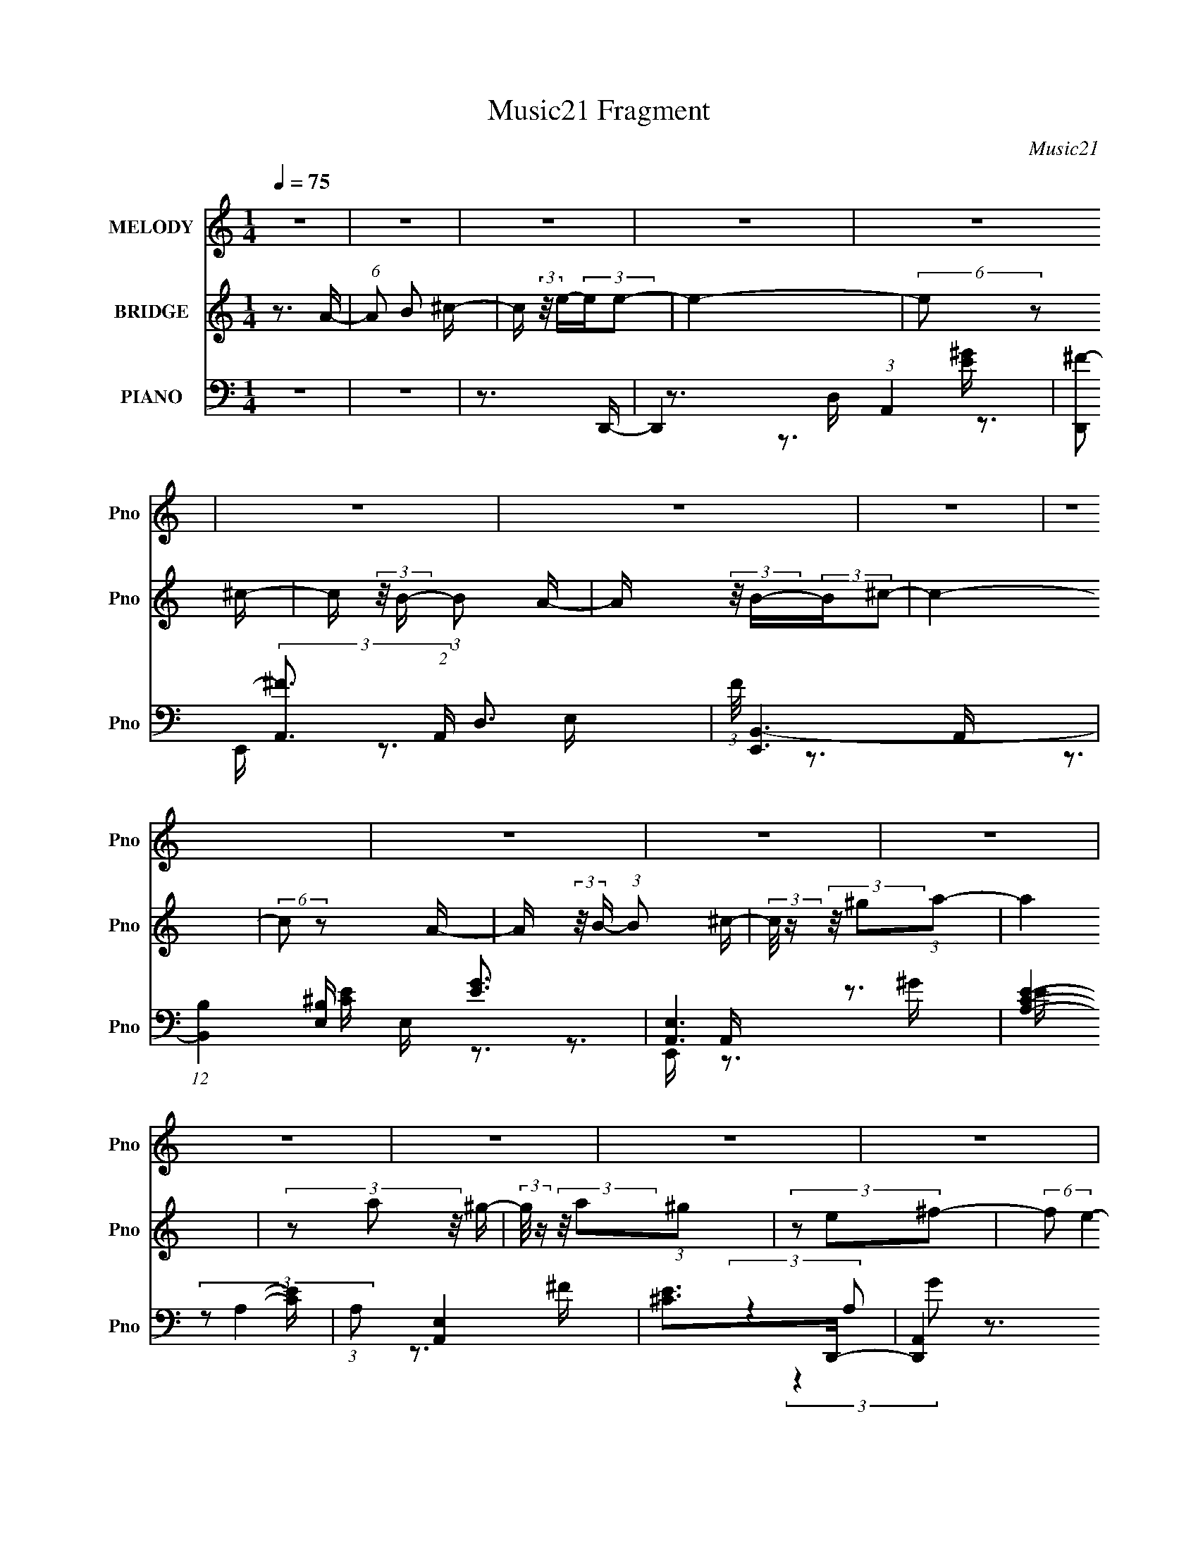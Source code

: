 X:1
T:Music21 Fragment
C:Music21
%%score 1 2 ( 3 4 5 6 )
L:1/16
Q:1/4=75
M:1/4
I:linebreak $
K:none
V:1 treble nm="MELODY" snm="Pno"
V:2 treble nm="BRIDGE" snm="Pno"
V:3 bass nm="PIANO" snm="Pno"
V:4 bass 
V:5 bass 
V:6 bass 
V:1
 z4 | z4 | z4 | z4 | z4 | z4 | z4 | z4 | z4 | z4 | z4 | z4 | z4 | z4 | z4 | z4 | z4 | z4 | z4 | %19
 z4 | z4 | z4 | z4 | z4 | z4 | z4 | z4 | z4 | z4 | z4 | z4 | z4 | z4 | z3 A- | (6:5:1A2 ^c2 c- | %35
 c4 | z3 ^c- | c (3:2:2z/ B- (3:2:1B2 A- | A (3:2:2z/ B-B2- | (3:2:2B/ z (3:2:2z/ ^c4- | %40
 (3:2:2c4 z2 | z3 A- | (6:5:1A2 ^c2 c- | c4 | z3 d- | d (3:2:2z/ ^c-(3:2:4c z/ e-e/- | %46
 (6:5:1e2 z (3:2:1A2- | A4- | (12:11:2A4 z/ | z3 A- | (6:5:2A2 d2 (3:2:2z/ d- (3:2:1d/- | d4- | %52
 d z2 d- | d (3:2:2z/ ^c- (3:2:1c2 A- | (6:5:2A2 E4- | (3:2:2E2 ^c4- | c4- | (3:2:2c2 z2 A- | %58
 (3:2:4^c2 A/ z2 B2- | (3:2:2B4 z/ A | (3^c2 z2 B2- | (6:5:2B2 z2 A | (3^c2 z2 B2- | B4- | %64
 (3:2:2B4 z2 | z3 A- | (6:5:1A2 ^c2 c- | c4 | z3 ^c- | c (3:2:2z/ B- (3:2:1B2 A- | %70
 A (3:2:2z/ B-B2- | (3:2:2B/ z (3:2:2z/ e4- | (3:2:2e4 z2 | z3 A- | (6:5:1A2 ^c2 c- | c4 | z3 d- | %77
 d (3:2:2z/ ^c-(3:2:4c z/ e-e/- | (6:5:1e2 z (3:2:1A2- | A4- | (12:11:2A4 z/ | z3 A- | %82
 (6:5:2A2 d2 (3:2:2z/ d- (3:2:1d/- | d4- | d z2 d- | d (3:2:2z/ ^c- (3:2:1c2 A- | %86
 (6:5:1A2 e2 (3:2:1z | (3:2:1z2 ^c2 c- | (3:2:2c/ z (3:2:2z/ a4- | (3:2:2a2 z4 | z3 e- | %91
 e (3:2:2z/ d- (3:2:1d2 d- | (3:2:2d/ z (3:2:2z/ A2 (3:2:1z/ A- | A z2 ^G- | %94
 (3:2:2G/ z (3:2:2z/ A4- | A4- | (3:2:2A2 z2 A- | A (3:2:2z/ B-(3:2:4B z/ ^c-c/- | %98
 (3:2:2c/ z (3:2:2z/ e2(3:2:1e2- | (3:2:2e4 z2 | z3 ^c- | (3:2:2c/ z (3:2:2z/ B2 (3:2:1z/ A- | %102
 (3:2:2A/ z (3:2:2z/ B2(3:2:1^c2- | c4- | (3:2:2c z2 z A- | (3:2:2A/ z (3:2:2z/ B2 (3:2:1z/ ^c- | %106
 (3:2:2c/ z (3:2:2z/ a2(3:2:1a2- | (3b2 a a4- | (3:2:2a/ z (3:2:2z/ a2 (3:2:1z/ ^g- | %109
 (3:2:2g/ z (3:2:2z/ ^f2 (3:2:1z/ e- | (3:2:2e/ z (3:2:2z/ ^f2(3:2:1f2- | e4 (3:2:1f | z3 A- | %113
 (3:2:2A/ z (3:2:2z/ B2 (3:2:1z/ ^c- | (3:2:2c/ z (3:2:2z/ e2(3:2:1e2- | (3:2:2e4 z2 | z3 ^c- | %117
 (3:2:2c/ z (3:2:2z/ B2 (3:2:1z/ A- | (3:2:2A/ z (3:2:2z/ B2(3:2:1A2- | A4 | z3 A- | %121
 (3:2:2A/ z (3:2:2z/ B2 (3:2:1z/ ^c- | (3:2:2c/ z (3:2:2z/ e2 (3:2:1z/ e- | %123
 e (3:2:2z/ d-(3:2:4d z/ d-d/- | (3:2:2d/ z (3:2:2z/ ^c2 (3:2:1z/ a- | a2 z ^c- | %126
 (3:2:2c/ z (3:2:1z/ ^c2 B- | B4 | z3 A- | (3:2:2A/ z (3:2:2z/ B2 (3:2:1z/ ^c- | %130
 (3:2:2c/ z (3:2:2z/ e2(3:2:1e2- | (3:2:2e4 z2 | z3 ^c- | (3:2:2c/ z (3:2:2z/ B2 (3:2:1z/ A- | %134
 (3:2:2A/ z (3:2:2z/ B2(3:2:1^c2- | c4 | z3 A- | (3:2:2A/ z (3:2:2z/ B2 (3:2:1z/ ^c- | %138
 (3:2:2c/ z (3:2:2z/ a2(3:2:1a2- | (3b2 a a4- | (3:2:2a/ z (3:2:2z/ a2 (3:2:1z/ ^g- | %141
 (3:2:2g/ z (3:2:2z/ ^f2 (3:2:1z/ e- | (3:2:2e/ z (3:2:2z/ ^f2(3:2:1f2- | e4 (3:2:1f | z3 A- | %145
 (3:2:2A/ z (3:2:2z/ B2 (3:2:1z/ ^c- | (3:2:2c/ z (3:2:2z/ e2(3:2:1e2- | (3:2:2e4 z2 | z3 ^c- | %149
 (3:2:2c/ z (3:2:2z/ B2 (3:2:1z/ A- | (3:2:2A/ z (3:2:2z/ B2(3:2:1A2- | A4 | z3 A- | %153
 (3:2:2A/ z (3:2:2z/ B2 (3:2:1z/ ^c- | (3:2:2c/ z (3:2:2z/ e2(3:2:1A2- | A4- | (3:2:2A2 z2 A- | %157
 (3:2:2A/ z (3:2:2z/ ^G2 (3:2:1z/ ^F- | (3:2:2F/ z (3:2:2z/ ^G2(3:2:1A2- | A4- | A4- | %161
 (3:2:2A4 z2 | z4 | z4 | z4 | z4 | z4 | z4 | z4 | z4 | z4 | z4 | z4 | z4 | z4 | z4 | z4 | z4 | z4 | %179
 z4 | z4 | z4 | z4 | z4 | z4 | z4 | z4 | z4 | z4 | z4 | z4 | z4 | z4 | z3 A- | (6:5:1A2 ^c2 c- | %195
 c4 | z3 ^c- | c (3:2:2z/ B- (3:2:1B2 A- | A (3:2:2z/ B-B2- | (3:2:2B/ z (3:2:2z/ e4- | %200
 (3:2:2e4 z2 | z3 A- | (6:5:1A2 ^c2 c- | c4 | z3 d- | d (3:2:2z/ ^c-(3:2:4c z/ e-e/- | %206
 (6:5:1e2 z (3:2:1A2- | A4- | (12:11:2A4 z/ | z3 A- | (6:5:2A2 d2 (3:2:2z/ d- (3:2:1d/- | d4- | %212
 d z2 d- | d (3:2:2z/ ^c- (3:2:1c2 A- | (6:5:1A2 e2 (3:2:1z | (3:2:1z2 ^c2 c- | %216
 (3:2:2c/ z (3:2:2z/ a4- | (3:2:2a2 z4 | z3 e- | e (3:2:2z/ d- (3:2:1d2 d- | %220
 (3:2:2d/ z (3:2:2z/ A2 (3:2:1z/ A- | A z2 ^G- | (3:2:2G/ z (3:2:2z/ A4- | A4- | (3:2:2A2 z2 A- | %225
 A (3:2:2z/ B-(3:2:4B z/ ^c-c/- | (3:2:2c/ z (3:2:2z/ e2(3:2:1e2- | (3:2:2e4 z2 | z3 ^c- | %229
 (3:2:2c/ z (3:2:2z/ B2 (3:2:1z/ A- | (3:2:2A/ z (3:2:2z/ B2(3:2:1^c2- | c4- | (3:2:2c z2 z A- | %233
 (3:2:2A/ z (3:2:2z/ B2 (3:2:1z/ ^c- | (3:2:2c/ z (3:2:2z/ a2(3:2:1a2- | (3b2 a a4- | %236
 (3:2:2a/ z (3:2:2z/ a2 (3:2:1z/ ^g- | (3:2:2g/ z (3:2:2z/ ^f2 (3:2:1z/ e- | %238
 (3:2:2e/ z (3:2:2z/ ^f2(3:2:1f2- | e4 (3:2:1f | z3 A- | (3:2:2A/ z (3:2:2z/ B2 (3:2:1z/ ^c- | %242
 (3:2:2c/ z (3:2:2z/ e2(3:2:1e2- | (3:2:2e4 z2 | z3 ^c- | (3:2:2c/ z (3:2:2z/ B2 (3:2:1z/ A- | %246
 (3:2:2A/ z (3:2:2z/ B2(3:2:1A2- | A4 | z3 A- | (3:2:2A/ z (3:2:2z/ B2 (3:2:1z/ ^c- | %250
 (3:2:2c/ z (3:2:2z/ e2 (3:2:1z/ e- | e (3:2:2z/ d-(3:2:4d z/ d-d/- | %252
 (3:2:2d/ z (3:2:2z/ ^c2 (3:2:1z/ a- | a2 z ^c- | (3:2:2c/ z (3:2:1z/ ^c2 B- | B4 | z3 A- | %257
 (3:2:2A/ z (3:2:2z/ B2 (3:2:1z/ ^c- | (3:2:2c/ z (3:2:2z/ e2(3:2:1e2- | (3:2:2e4 z2 | z3 ^c- | %261
 (3:2:2c/ z (3:2:2z/ B2 (3:2:1z/ A- | (3:2:2A/ z (3:2:2z/ B2(3:2:1^c2- | c4 | z3 A- | %265
 (3:2:2A/ z (3:2:2z/ B2 (3:2:1z/ ^c- | (3:2:2c/ z (3:2:2z/ a2(3:2:1a2- | (3b2 a a4- | %268
 (3:2:2a/ z (3:2:2z/ a2 (3:2:1z/ ^g- | (3:2:2g/ z (3:2:2z/ ^f2 (3:2:1z/ e- | %270
 (3:2:2e/ z (3:2:2z/ ^f2(3:2:1f2- | e4 (3:2:1f | z3 A- | (3:2:2A/ z (3:2:2z/ B2 (3:2:1z/ ^c- | %274
 (3:2:2c/ z (3:2:2z/ e2(3:2:1e2- | (3:2:2e4 z2 | z3 ^c- | (3:2:2c/ z (3:2:2z/ B2 (3:2:1z/ A- | %278
 (3:2:2A/ z (3:2:2z/ B2(3:2:1A2- | A4 | z3 A- | (3:2:2A/ z (3:2:2z/ B2 (3:2:1z/ ^c- | %282
 (3:2:2c/ z (3:2:2z/ e2(3:2:1A2- | A4- | (3:2:2A2 z2 A- | (3:2:2A/ z (3:2:2z/ ^G2 (3:2:1z/ ^F | %286
 z4 | z3 ^G- | G2 z A | (3:2:2^G2 A4- | A4- | A4- | (6:5:2A4 z | (3:2:2z2 a4- | a4- | a4- | a4- | %297
 (3:2:2a/ z (3:2:2z/ ^c'4- | (3:2:2c'/ z (3:2:2z/ b4- | (3:2:2b/ z (3:2:2z/ a2 b ^f- | %300
 (6:5:1f2 e2 ^f- | f2 z2 |] %302
V:2
 z3 A- | (6:5:1A2 B2 ^c- | c (3:2:2z/ e-(3:2:2ee2- | e4- | (6:5:2e2 z2 ^c- | %5
 c (3:2:2z/ B- (3:2:1B2 A- | A (3:2:2z/ B-(3:2:2B^c2- | c4- | (6:5:2c2 z2 A- | %9
 A (3:2:2z/ B- (3:2:1B2 ^c- | (3:2:2c/ z (3:2:2z/ ^g2(3:2:1a2- | a4 | (3z2 a2 z/ ^g- | %13
 (3:2:2g/ z (3:2:2z/ a2(3:2:1^g2 | (3z2 e2^f2- | (6:5:2f2 e4- | (3:2:2e4 z/ A- | %17
 A (3:2:2z/ B- (3:2:1B2 ^c- | c (3:2:2z/ e-(3:2:2ee2- | e4 | z3 ^c- | c (3:2:2z/ B- (3:2:1B2 A- | %22
 (6:5:2A2 B2 (3:2:1A2- | A4- | (3:2:2A2 z2 A- | (6:5:2A2 B2 (3:2:2z/ ^c- (3:2:1c/- | %26
 (3:2:2c/ z (3:2:2z/ e2(3:2:1A2- | A4 | (3z2 A2 z/ A- | A (3:2:2z/ ^G-(3:2:4G z/ ^F-F/- | %30
 (3:2:2F/ z (3:2:2z/ ^G2(3:2:1A2- | A4- | A4- | (3:2:2A2 z4 | z4 | z4 | z4 | z4 | z4 | z4 | z4 | %41
 z4 | z4 | z4 | z4 | z4 | z4 | z4 | z4 | z4 | z4 | z4 | z4 | z4 | z4 | z4 | z4 | z4 | z4 | z4 | %60
 z4 | z4 | z4 | z4 | z4 | z4 | z4 | z4 | z4 | z4 | z4 | z4 | z4 | z4 | z4 | z4 | z4 | z4 | z4 | %79
 z4 | z4 | z4 | z4 | z4 | z4 | z4 | z4 | z4 | z4 | z4 | z4 | z4 | z4 | z4 | z4 | z4 | z4 | z4 | %98
 z3 e- | (6:5:2e2 A4 e- | (6:5:1e2 A2 e- | (6:5:1e2 A2 e- | (6:5:1e2 A2 e- | (6:5:1e2 A2 e- | %104
 (6:5:1e2 A2 e- | e (3:2:2z/ A- (3:2:1A2 e- | (6:5:2e2 A2 (3:2:2z/ e- (3:2:1e/- | %107
 e (3:2:2z/ A- (3:2:1A2 e- | (6:5:1e2 A2 e- | e (3:2:2z/ A- (3:2:1A2 e- | (6:5:1e2 A2 e- | %111
 (6:5:1e2 A2 d- | d (3:2:2z/ A- (3:2:1A2 ^c- | (6:5:1c2 A2 ^c- | c (3:2:2z/ A- (3:2:1A2 e- | %115
 e (3:2:2z/ A- (3:2:1A2 e- | (6:5:1e2 A2 ^F- | (6:5:1F2 A2 ^c- | c z2 ^F- | (6:5:1F2 A2 ^c- | %120
 c2 A2 ^F- | F (3:2:2z/ A- (3:2:1A2 ^c- | (6:5:1c2 A2 ^F- | (6:5:1F2 A2 d- | (6:5:1d2 A2 ^F- | %125
 F (3:2:2z/ A- A2 d- | d (3:2:2z/ A- (3:2:1A2 ^G- | G (3:2:2z/ E- (3:2:1E2 A- | (6:5:1A2 E2 ^G- | %129
 (6:5:2G2 E2 (3:2:2z/ A- (3:2:1A/- | (6:5:2A2 ^G2 (3:2:2z/ e- (3:2:1e/- | (6:5:1e2 A2 e- | %132
 (6:5:1e2 A2 e- | (6:5:1e2 A2 e- | (6:5:1e2 A2 e- | e (3:2:2z/ A- (3:2:1A2 e- | %136
 e (3:2:2z/ A-(3:2:4A z/ e-e/- | e (3:2:2z/ A- (3:2:1A2 d- | d (3:2:2z/ ^c- (3:2:1c2 ^F- | %139
 F (3:2:2z/ A- (3:2:1A2 e- | (6:5:1e2 A2 e- | e (3:2:2z/ A- (3:2:1A2 ^c- | %142
 c (3:2:2z/ A- (3:2:1A2 ^c- | c (3:2:2z/ A- (3:2:1A2 e- | (6:5:1e2 A2 d- | %145
 d (3:2:2z/ A- (3:2:1A2 ^c- | (6:5:1c2 A2 ^F- | (6:5:1F2 A2 e- | e (3:2:2z/ A- (3:2:1A2 e- | %149
 e (3:2:2z/ A- A2 ^c- | c (3:2:2z/ A-(3:2:4A z/ ^F-F/- | F (3:2:2z/ A- A2 ^c- | (6:5:1c2 A2 ^F- | %153
 F4 | z3 E- | (6:5:1E2 A2 B- | (6:5:1B2 A2 E- | E z3 | (3:2:1z2 E2 A- | (6:5:1A2 E2 d- | %160
 (6:5:1d2 E2 [^cc]- | [cc] (3:2:2z/ B- (3:2:1B2 ^c- | c (3:2:2z/ e-(3:2:2ee2- | e4- | %164
 (6:5:1e2 ^c2 B- | B3 z | (3z2 d2 z/ d- | d2>^c2- | c4- A- | (3:2:2c/ A2 B2 ^c- | %170
 (6:5:2c2 e2 (3:2:1e2- | e4 | (3:2:1z2 ^c2 B- | B4- | (3:2:2B/ z (3:2:1z/ A2 ^c- | c4- | %176
 c2>[Aa]2- | (6:5:1[Aa]2 [Bb]2 [^c^c']- | [cc'] (3:2:2z/ [^f^f']-(3:2:2[ff'][ff']2- | [ff']4- | %180
 (6:5:1[ff']2 [Aa]2 [Bb]- | [Bb] (3:2:2z/ [^c^c']-(3:2:4[cc'] z/ [dd']-[dd']/- | %182
 [dd'] (3:2:2z/ [ee']-(3:2:2[ee'][ee']2- | [ee']4- | (3[ee'] z [aa']- (3:2:1[aa']2 [^g^g']- | %185
 (3:2:2[gg']/ z (3:2:2z/ [aa']2(3:2:1[^g^g']2- | (3:2:1[gg']2 [ee']2 [ee']- | [ee']3 z | %188
 (3:2:2z2 [dd']2 [^c^c'] [Bb]- | [Bb]3 z | (3z2 [Aa]2 z/ [Aa]- | [Aa]4- | [Aa]3 z | z4 | z4 | z4 | %196
 z4 | z4 | z4 | z4 | z4 | z4 | z4 | z4 | z4 | z4 | z4 | z4 | z4 | z4 | z4 | z4 | z4 | z4 | z4 | %215
 z4 | z4 | z4 | z4 | z4 | z4 | z4 | z4 | z4 | z4 | z4 | z3 e- | (6:5:2e2 A4 e- | (6:5:1e2 A2 e- | %229
 (6:5:1e2 A2 e- | (6:5:1e2 A2 e- | (6:5:1e2 A2 e- | (6:5:1e2 A2 e- | e (3:2:2z/ A- (3:2:1A2 e- | %234
 (6:5:2e2 A2 (3:2:2z/ e- (3:2:1e/- | e (3:2:2z/ A- (3:2:1A2 e- | (6:5:1e2 A2 e- | %237
 e (3:2:2z/ A- (3:2:1A2 e- | (6:5:1e2 A2 e- | (6:5:1e2 A2 d- | d (3:2:2z/ A- (3:2:1A2 ^c- | %241
 (6:5:1c2 A2 ^c- | c (3:2:2z/ A- (3:2:1A2 e- | e (3:2:2z/ A- (3:2:1A2 e- | (6:5:1e2 A2 ^F- | %245
 (6:5:1F2 A2 ^c- | c z2 ^F- | (6:5:1F2 A2 ^c- | c2 A2 ^F- | F (3:2:2z/ A- (3:2:1A2 ^c- | %250
 (6:5:1c2 A2 ^F- | (6:5:1F2 A2 d- | (6:5:1d2 A2 ^F- | F (3:2:2z/ A- A2 d- | %254
 d (3:2:2z/ A- (3:2:1A2 ^G- | G (3:2:2z/ E- (3:2:1E2 A- | (6:5:1A2 E2 ^G- | %257
 (6:5:2G2 E2 (3:2:2z/ A- (3:2:1A/- | (6:5:2A2 ^G2 (3:2:2z/ e- (3:2:1e/- | (6:5:1e2 A2 e- | %260
 (6:5:1e2 A2 e- | (6:5:1e2 A2 e- | (6:5:1e2 A2 e- | e (3:2:2z/ A- (3:2:1A2 e- | %264
 e (3:2:2z/ A-(3:2:4A z/ e-e/- | e (3:2:2z/ A- (3:2:1A2 d- | d (3:2:2z/ ^c- (3:2:1c2 ^F- | %267
 F (3:2:2z/ A- (3:2:1A2 e- | (6:5:1e2 A2 e- | e (3:2:2z/ A- (3:2:1A2 ^c- | %270
 c (3:2:2z/ A- (3:2:1A2 ^c- | c (3:2:2z/ A- (3:2:1A2 e- | (6:5:1e2 A2 d- | %273
 d (3:2:2z/ A- (3:2:1A2 ^c- | (6:5:1c2 A2 ^F- | (6:5:1F2 A2 e- | e (3:2:2z/ A- (3:2:1A2 e- | %277
 e (3:2:2z/ A- A2 ^c- | c (3:2:2z/ A-(3:2:4A z/ ^F-F/- | F (3:2:2z/ A- A2 ^c- | (6:5:1c2 A2 ^F- | %281
 F4 | z3 E- | (6:5:1E2 A2 B- | (6:5:1B2 A2 E- | E z3 | z3 A- | (6:5:1A2 B2 ^c- | %288
 c (3:2:2z/ e-(3:2:2ee2- | e4- | (6:5:2e2 z2 ^c- | c (3:2:2z/ B- (3:2:1B2 A- | %292
 A (3:2:2z/ B-(3:2:2B^c2- | c4- | (6:5:2c2 z2 A- | A (3:2:2z/ B- (3:2:1B2 ^c- | %296
 (3:2:2c/ z (3:2:2z/ ^g2(3:2:1a2- | a4 | (3z2 a2 z/ ^g- | (3:2:2g/ z (3:2:2z/ a2(3:2:1^g2 | %300
 (3z2 e2^f2- | (6:5:2f2 e4- | (3:2:2e4 z/ A- | A (3:2:2z/ B- (3:2:1B2 ^c- | %304
 c (3:2:2z/ e-(3:2:2ee2- | e4 | z3 ^c- | c (3:2:2z/ B- (3:2:1B2 A- | (6:5:2A2 B2 (3:2:1A2- | A4- | %310
 (3:2:2A2 z2 A- | (6:5:2A2 B2 (3:2:2z/ ^c- (3:2:1c/- | (3:2:2c/ z (3:2:2z/ e2(3:2:1A2- | A4 | %314
 (3z2 A2 z/ A- | A (3:2:2z/ ^G-(3:2:4G z/ ^F-F/- | (3:2:2F/ z (3:2:2z/ ^G2(3:2:1A2- | A4- | A4- | %319
 (3:2:2A z2 z2 |] %320
V:3
 z4 | z4 | z3 D,,- | D,,4- (3:2:1A,,4- | [D,,^F-]2 (3:2:2[^F-A,,]3 (2:2:1A,,8/5 D,3 | %5
 (3:2:1F/ [E,,B,,-]6 | (12:7:1[B,,B,]4 [B,E,] E, [EG]3 | [A,,E,]6 | [CEA,]4- [CE] | %9
 (3:2:1A,2 [A,,E,]4 | [E^C]2>D,,2- | [D,,A,,]4 (3:2:1A,2 | [FD]3 D/3 (3:2:1z | (24:13:1[E,,B,,-]8 | %14
 (3:2:2B,,2 [E,E]2 [EG]/3 G8/3 | [A,,E,]6 | [E-E,A,,-]8 E3 | [A,,E,G-]6 (3:2:2A,/ G4 | %18
 [GE,^C]3 [^CA,C]2/3 (6:5:1C8/5 | [D,A,-]4 | (6:5:1[A,D]4 F3 | [C,^C]3 (3:2:1^C3/2 | %22
 [FG^C]3 ^C/3 (3:2:1z | [F,,^C,]4 | F, [CFA,]2 _E,- | E,4 [B,EF]4- | [B,EF] x2 D,,- | %27
 D,,4- A,4- [DF]3 [D^F]- | (3:2:2D,,/ A,2 [DF] E,,- | [E,,B,,-]4 [B,E]2 G7 | %30
 (3:2:1B,,/ [E,EB,]3 (3:2:1B, | [A,,E,]7 | [DEE,]2 [E,A,-]4/3 A,20/3- A,3 | A,,4- [CE]4- | %34
 A,,2 [CE]4 A,,- | [A,,E,]12 | [EE,]6 | [CE,]3 E,/3 (3:2:1z | [E^C-]4 | (3:2:1C/ [G,,^G,-]6 | %40
 [G,^C-]4 (24:17:1E8 | (3:2:2C2 [G,,^G,]8 | [CEA,]3 A,/3 (3:2:1z | (48:37:1[G,,G,]16 | [EG,]6 | %45
 [CG,-]2 (3:2:1G,3- | (6:5:1[G,^C]4 E3 | (48:37:1[D,,A,,-]16 | (12:7:1[A,,A,-]16 D,4 | %49
 (6:5:1[A,D,-]4 (3:2:1[D,-F] F19/3 | (3:2:2D,/ [DA,-]8 | (3:2:1A,/ [F,,A,-]7 | (24:13:2[A,D-]8 F8 | %53
 (3:2:1D2 [F,,A,-]2 (3:2:1A,- | (6:5:1[A,D]4 F3 | (24:13:1[C,,^C,-]8 | (3:2:1C,2 [G,E,]3 | %57
 [F,,^F,]4- F,, | (3:2:1F,/ [A,C]3 B,,- | [B,,^F,-]6 | (6:5:1[F,B,-]4 (3:2:1[B,-DF] [DF]16/3 | %61
 (12:7:3[B,^F,]4 [^F,B,,]5/2 B,,64/13 | [DFB,]3 (3:2:1B,3/2 | [E,,B,,-]12 | [B,,^G,]8 E,8 | %65
 (3:2:1B,/ x (3:2:1E4- | (6:5:1[E^G]4 B3 | [A,,E,-]12 | (3:2:2E,/ [A,E,-]16 | %69
 (3:2:1E,/ [CE,]2 E, (3:2:1z | [E^C]4- E | (3:2:1C/ [G,,-^G,]8 G,,4- G,, | [E^G,-]6 | %73
 (3:2:1G,/ [C^G,]2 (3:2:1^G,5/2 | [E^G,^C]3^C/3 (3:2:1z | [G,,G,]8- G,,3 | (24:13:1[G,A,-]8 E6 | %77
 (12:11:1[A,G,]8 C2 | [E^C]3 ^C/3 (3:2:1z | (48:41:1[F,,^F,-]16 | (3:2:1F,/ [A,^F,-]4 | %81
 (3:2:1F,/ [D^F,-]3 (3:2:1[^F,-F] F19/3 | (3:2:1F,2 [A,D]3 | [F,,D,-]12 | (3D,/ A,/ [DFD,]8 | %85
 [A,D,]7 | [FD]3 D/3 (3:2:1z | (24:13:1[C,,^C,-]8 | (3:2:1[C,^C]4 [^CE,]2/3 E,7/3 | [F,,^F,-]4 | %90
 (3:2:1F,/ [CA,]3 (3:2:1z | [B,,^F,]4 | [FB,-]2 (3:2:1B,3- | (12:11:1[B,B,,-]8 E,,4 | %94
 (3:2:2B,,/ [E,E]2 [EG]4/3 G5/3 | [A,,E,]6 | [EE,]2>A,,2- | [A,E,]4 [CEG]2 A,,4- A,, | %98
 (6:5:1[CE,A,]2[A,EG]5/3 [EG]4/3 | [D,,A,,-]6 | (3:2:1A,,/ [D,A,] [FA,,A,]3 | [E,,B,,]4- E,, | %102
 (12:7:3[B,,E,]4 [E,E,B,]/ [E,B,E,,]8/5 G3 | [A,,E,E-]6 | [EA,]3 A,2/3 (3:2:1z/ | [A,,-E,E-]4 A,, | %106
 [E^C]3 [^CC]2/3 (6:5:1C6/5 | [D,,A,,-]6 | (3:2:2A,,4 [A,A,] (3:2:1[A,F] F7/3 | %109
 (24:13:1[E,,B,,-]8 | B,, (3:2:1B, x (3:2:1B,2 | [A,,E,]4 | [EA,,A,]4 | [A,,-E,]4 A,, | %114
 (3:2:1A,2 [EA,-]3 | (3:2:1[A,A,,] (3:2:2[A,,D,,]3 A,2- | (3:2:1A, [FD]3 (3:2:1z/ | %117
 (24:13:1[C,,^G,,]8 | [CF,]3 F,2/3 (3:2:1z/ | [F,,-^C,]4 F,, | (3:2:1A, [FA,]3 (3:2:1z/ | %121
 (24:13:1[E,B,_EB,]8 | [F_E]3 _E2/3 (3:2:1z/ | (24:13:1[D,,A,,]8 | (6:5:1A,2 [FA,]3 | %125
 [B,,-^F,]4 B,, | (6:5:1D2 [FD]3 | [E,,B,,-]6 | [B,,E,B,-]3 (3:2:1B,3/2- | %129
 (3:2:1[B,B,,-]2 [B,,E,,]8/3- E,,4/3- E,, | B,, (3:2:1B, x B, (3:2:1z/ | [D,,A,,-]6 | %132
 [A,,A,]3 (3:2:1[A,A,F]3/2 F8/3 | [E,,B,,]4- E,, | B,, (3:2:1B, x B, (3:2:1z/ | [A,,E,E-]6 | %136
 (24:17:1[EA,-]8 | (3:2:1[A,E,] [E,A,,-]7/3 [A,,E]5/3- A,, | [EA,]3 A,2/3 (3:2:1z/ | [D,,A,,-]7 | %140
 [A,,A,]3 [A,A,]2/3 F3 | [E,,B,,]4- E,, | B,, (3:2:1B, x B, (3:2:1z/ | [A,,E,E-]6 | [E-A,]4 E | %145
 [A,,E,]4- A,, | E, (3:2:1A, [EA,-]3 | (3:2:1[A,A,,-] [A,,-D,,]10/3 (24:13:1D,,24/13 | %148
 A,, (3:2:1A,2 [FA,]3 | (24:13:1[C,,^G,,-]8 | G,, (6:5:1G,2 ^G, (3:2:1z/ | [F,,-^F,^F-]4 F,, | %152
 [F^C]3 [^CA,]2/3 (3:2:1z/ | [E,,_E,]4- E,, | (3:2:1E,/ F4 B,,- | (24:13:1[B,,B,]8 | %156
 [DFB,]3 B,/3 (3:2:1z | [E,,B,,-]4 | (3:2:2B,,/ [E,B,]2 [B,EG]4/3 [EG]5/3 | [A,,E,]7 | [EE,A,,-]6 | %161
 (24:17:2[A,,E,]8 C4 (12:11:1B,4 A,3 | [B,CEA,]3 A,/3 (3:2:1z | (24:17:1[D,,A,,-]8 | %164
 (3[A,,A,]4 [A,D,]2 D,2/5 | [E,,B,,]4 | B,2>A,,2- | [A,,E,-]12 | (24:13:1[E,A,-]8 E6 | %169
 (12:7:1[A,E,]16 C2 | [E^C]3 ^C/3 (3:2:1z | (24:17:1[D,,A,,-]8 | (6:5:2[A,,A,]4 D,2 | [E,,B,,]4 | %174
 [B,^G,]3 ^G,/3 (3:2:1z | [A,,E,]15 | [E-E,]8 E3 | [CE,]3 E,/3 (3:2:1z | [A,E,]3 _E,- | %179
 [E,B,_EB,]6 | [FB,_EB,]3B,2/3 (3:2:1z/ | [D,A,DA,]3(3:2:1A,3/2 | [FA,DA,]3A,2/3 (3:2:1z/ | %183
 [C,^G,^CG,]7 | [E^G,^C]3^C/3 (3:2:1z | (24:13:1[F,,^C,]8 | %186
 (3:2:1[A,^F,] (3:2:1[^F,F] [FA,]7/3 x/3 | [B,,-^F,]4 B,, | [F^F,D]3D/3 (3:2:1z | [E,,B,,]4- E,, | %190
 [B,,E,] (3:2:2[E,B,]/ (2:2:1[B,E]8/5[EG]2/3 G7/3 | [A,,E,E-]6 | [EE,A,,-A,-]7 | %193
 [A,,A,]4- (6:5:2C4 B,4 [B,^CE]- | [A,,A,]3 [B,CE]3 A,,- | [A,,E,-]12 | (3:2:2E,/ [A,E,-]16 | %197
 (3:2:1E,/ [CE,]2 E, (3:2:1z | [E^C]4- E | (3:2:1C/ [G,,-^G,]8 G,,4- G,, | [E^G,-]6 | %201
 (3:2:1G,/ [C^G,]2 (3:2:1^G,5/2 | [E^G,^C]3^C/3 (3:2:1z | [G,,G,]8- G,,3 | (24:13:1[G,A,-]8 E6 | %205
 (12:11:1[A,G,]8 C2 | [E^C]3 ^C/3 (3:2:1z | (48:41:1[F,,^F,-]16 | (3:2:1F,/ [A,^F,-]4 | %209
 (3:2:1F,/ [D^F,-]3 (3:2:1[^F,-F] F19/3 | (3:2:1F,2 [A,D]3 | [F,,D,-]12 | (3D,/ A,/ [DFD,]8 | %213
 [A,D,]7 | [FD]3 D/3 (3:2:1z | (24:13:1[C,,^C,-]8 | (3:2:1[C,^C]4 [^CE,]2/3 E,7/3 | [F,,^F,-]4 | %218
 (3:2:1F,/ [CA,]3 (3:2:1z | [B,,^F,]4 | [FB,-]2 (3:2:1B,3- | (12:11:1[B,B,,-]8 E,,4 | %222
 (3:2:2B,,/ [E,E]2 [EG]4/3 G5/3 | [A,,E,]6 | [EE,]2>A,,2- | [A,E,]4 [CEG]2 A,,4- A,, | %226
 (6:5:1[CE,A,]2[A,EG]5/3 [EG]4/3 | [D,,A,,-]6 | (3:2:1A,,/ [D,A,] [FA,,A,]3 | [E,,B,,]4- E,, | %230
 (12:7:3[B,,E,]4 [E,E,B,]/ [E,B,E,,]8/5 G3 | [A,,E,E-]6 | [EA,]3 A,2/3 (3:2:1z/ | [A,,-E,E-]4 A,, | %234
 [E^C]3 [^CC]2/3 (6:5:1C6/5 | [D,,A,,-]6 | (3:2:2A,,4 [A,A,] (3:2:1[A,F] F7/3 | %237
 (24:13:1[E,,B,,-]8 | B,, (3:2:1B, x (3:2:1B,2 | [A,,E,]4 | [EA,,A,]4 | [A,,-E,]4 A,, | %242
 (3:2:1A,2 [EA,-]3 | (3:2:1[A,A,,] (3:2:2[A,,D,,]3 A,2- | (3:2:1A, [FD]3 (3:2:1z/ | %245
 (24:13:1[C,,^G,,]8 | [CF,]3 F,2/3 (3:2:1z/ | [F,,-^C,]4 F,, | (3:2:1A, [FA,]3 (3:2:1z/ | %249
 (24:13:1[E,B,_EB,]8 | [F_E]3 _E2/3 (3:2:1z/ | (24:13:1[D,,A,,]8 | (6:5:1A,2 [FA,]3 | %253
 [B,,-^F,]4 B,, | (6:5:1D2 [FD]3 | [E,,B,,-]6 | [B,,E,B,-]3 (3:2:1B,3/2- | %257
 (3:2:1[B,B,,-]2 [B,,E,,]8/3- E,,4/3- E,, | B,, (3:2:1B, x B, (3:2:1z/ | [D,,A,,-]6 | %260
 [A,,A,]3 (3:2:1[A,A,F]3/2 F8/3 | [E,,B,,]4- E,, | B,, (3:2:1B, x B, (3:2:1z/ | [A,,E,E-]6 | %264
 (24:17:1[EA,-]8 | (3:2:1[A,E,] [E,A,,-]7/3 [A,,E]5/3- A,, | [EA,]3 A,2/3 (3:2:1z/ | [D,,A,,-]7 | %268
 [A,,A,]3 [A,A,]2/3 F3 | [E,,B,,]4- E,, | B,, (3:2:1B, x B, (3:2:1z/ | [A,,E,E-]6 | [E-A,]4 E | %273
 [A,,E,]4- A,, | E, (3:2:1A, [EA,-]3 | (3:2:1[A,A,,-] [A,,-D,,]10/3 (24:13:1D,,24/13 | %276
 A,, (3:2:1A,2 [FA,]3 | (24:13:1[C,,^G,,-]8 | G,, (6:5:1G,2 ^G, (3:2:1z/ | [F,,-^F,^F-]4 F,, | %280
 [F^C]3 [^CA,]2/3 (3:2:1z/ | [E,,_E,]4- E,, | (3:2:1E,/ F4 B,,- | (24:13:1[B,,B,]8 | %284
 [DFB,]3 B,/3 (3:2:1z | (48:37:1[E,,B,,-]16 | [B,,B,-]8 E,8 | B,4 [EG]2 [E^G]- | %288
 [EGB,]2 B,4/3 (3:2:1z | [D,,A,,]4- D,, | (3:2:1[A,,D,D]4[DA,]2/3 F3 | (24:13:1[E,,B,,-]8 | %292
 B,, (6:5:1[B,E]2 [EG]2/3 G7/3 | [A,,E,E-]6 | [EE,A,,-]4 | [A,,-E,]4 A,, | [EE,^CA,]3(3:2:1A,3/2 | %297
 [D,,A,,-]6 | (3:2:1[A,,D]4 [DA,]2/3 (3:2:1A, F3 | [E,,B,,]4- E,, | %300
 [B,,E,] (3:2:1[E,B,G]5/2 [GB,]2 | [A,,E,]6 | [EE,A,,-]4 | (3:2:1[CE,]/ [E,A,,-]11/3 A,,/3- A,, | %304
 (3:2:1[A,E,]2 [E^C]3 | (3:2:1[A,A,,-]2 [A,,-D,,]8/3 (24:13:1D,,40/13 | %306
 [A,,D,] (3:2:2[D,A,]/ (1:1:1[A,D]3/2[DF] F2 | (24:13:1[C,,^G,,]8 | (3:2:1[F,^C,]2 [C^G,]3 | %309
 (24:13:1[F,,^C,]8 | (6:5:1[A,^F,^C]2[^CF]5/3 F4/3 | [E,-B,_EB,-]4 E, | (12:11:1B,4 F3 D,,- | %313
 [D,,A,,-]6 | (6:5:2[A,,A,]4 D,/ D4 F2 | [E,,B,,-]4 | (3:2:1B,,/ [E,EG] [B,EG] x2/3 A,,- | %317
 A,,4- [A,DE]3 [A,DE]- | (3:2:1A,,/ [A,DE]2 (3:2:2A,,2 z/ [A,,E,A,^CE]- | [A,,E,A,CE]4- | %320
 [A,,E,A,CE]4- | [A,,E,A,CE]4- | (3:2:2[A,,E,A,CE]/ z z3 |] %323
V:4
 x4 | x4 | x4 | z3 D,- x8/3 | z3 E,,- x13/3 | z3 E,- x7/3 | z3 A,,- x10/3 | z3 [^CE]- x2 | %8
 z3 A,,- x | z3 E- x4/3 | (3:2:2z2 A,4- | z3 ^F- x4/3 | (3:2:2z4 A,2 | z3 E,- x/3 | z3 A,,- x2 | %15
 z3 E- x2 | (3:2:2z2 A,4- x7 | (3:2:2z2 A,4- x5 | (3:2:1z2 A,2 (3:2:1z x | z3 ^F- | z3 ^C,- x7/3 | %21
 z3 [F^G]- | z3 ^F,,- | z3 ^F,- | z3 [B,_E^F]- | x8 | z3 A,- | x12 | z3 [B,E]- | z3 [E,E]- x9 | %30
 z3 A,,- | z3 A,- x3 | z3 A,,- x9 | x8 | x7 | z3 E- x8 | z3 ^C- x2 | z3 E- | z3 ^G,,- | %39
 z3 E- x7/3 | z3 ^G,,- x17/3 | z3 [^CE]- x3 | z3 G,,- | z3 E- x25/3 | z3 ^C- x2 | z3 E- | %46
 z3 D,,- x7/3 | z3 D,- x25/3 | z3 ^F- x28/3 | z3 D- x19/3 | z3 F,,- x2 | z3 F- x10/3 | %52
 z3 F,,- x14/3 | z3 F- | z3 ^C,,- x7/3 | z3 ^G,- x/3 | z3 ^F,,- x/3 | z3 [A,^C]- x | x13/3 | %59
 z3 [D^F]- x2 | z3 B,,- x16/3 | z3 [D^F]- x8/3 | z3 E,,- | z3 E,- x8 | z3 B,- x12 | z3 B- | %66
 z3 A,,- x7/3 | z3 A,- x8 | z3 ^C- x26/3 | z3 E- | z3 ^G,,- x | z3 E- x28/3 | z3 ^C- x2 | z3 E- | %74
 z3 G,,- | z3 E- x7 | z3 ^C- x19/3 | z3 E- x16/3 | z3 ^F,,- | z3 A,- x29/3 | z3 D- x/3 | %81
 z3 A,- x19/3 | z3 F,,- x/3 | z3 A,- x8 | z3 A,- x7/3 | z3 F- x3 | z3 ^C,,- | z3 E,- x/3 | %88
 z3 ^F,,- x5/3 | z3 ^C- | z3 B,,- | z3 ^F- | z3 E,,- | z3 E,- x22/3 | z3 A,,- x | z3 E- x2 | %96
 (3z2 A,2 z/ A,- | z3 ^C- x7 | (3:2:1z4 ^C (3:2:1z/ x2/3 | z3 [D,A,]- x2 | z3 E,,- x/3 | %101
 z3 [E,B,]- x | z3 A,,- x3 | (3:2:2z2 A,2^C (3:2:1z/ x2 | z3 A,,- | (3z2 A,2^C2- x | z3 D,,- x2/3 | %107
 (3:2:1z2 D,2 (3:2:1z x2 | z3 E,,- x7/3 | (3:2:1z2 E,2 (3:2:1z x/3 | z3 A,,- | %111
 (3:2:2z2 A,2^C (3:2:1z/ | z3 A,,- | (3:2:2z2 G,4 x | z3 D,,- x/3 | (3z2 D,2 z/ ^F- | z3 ^C,,- | %117
 (3:2:1z2 ^C,2 (3:2:1z x/3 | z3 ^F,,- | (3:2:1z2 ^F,2 (3:2:1z x | z3 _E,- | z3 ^F- x/3 | z3 D,,- | %123
 (3:2:1z2 D,2 (3:2:1z x/3 | z3 B,,- x2/3 | (3:2:2z2 B,4 x | z3 E,,- x2/3 | %127
 (3:2:1z2 E,2 (3:2:1z x2 | z3 E,,- | (3:2:2z2 E,4 x7/3 | z3 D,,- | (3:2:1z2 D,2 (3:2:1z x2 | %132
 z3 E,,- x8/3 | (3:2:1z2 E,2 (3:2:1z x | z3 A,,- | (3:2:1z2 A,2 (3:2:1z x2 | z3 A,,- x5/3 | %137
 (3:2:2z2 A,4 x5/3 | z3 D,,- | (3:2:1z2 D,2 (3:2:1z x3 | z3 E,,- x8/3 | (3:2:2z2 E,4 x | z3 A,,- | %143
 (3:2:1z2 A,2 (3:2:1z x2 | z3 A,,- x | (3:2:2z2 G,4 x | z3 D,,- x2/3 | (3:2:1z2 D,2 (3:2:1z x | %148
 z3 ^C,,- x4/3 | (3:2:1z2 ^C,2 (3:2:1z x/3 | z3 ^F,,- | (3:2:2z2 A,4- x | z3 _E,,- | z3 ^F- x | %154
 x16/3 | z3 [D^F]- x/3 | z3 E,,- | z3 E,- | z3 A,,- x | (3:2:2z2 A,4 x3 | (3:2:2z2 ^C4- x2 | %161
 z3 [B,^CE]- x11 | z3 D,,- | z3 D,- x5/3 | z3 E,,- x/3 | z3 B,- | x4 | z3 E- x8 | z3 ^C- x19/3 | %169
 z3 E- x22/3 | z3 D,,- | z3 D,- x5/3 | z3 E,,- x | z3 B,- | z3 A,,- | z3 E- x11 | z3 ^C- x7 | %177
 z3 A,- | (3:2:1z2 ^C2 (3:2:1z | z3 ^F- x2 | z3 D,- | z3 ^F- | z3 ^C,- | z3 E- x3 | %184
 (3:2:1z4 ^G, (3:2:1z/ | (3:2:2z2 ^F,4 x/3 | (3:2:1z4 ^C (3:2:1z/ | (3:2:1z2 B,2 (3:2:1z x | %188
 (3:2:2z4 B,2 | (3:2:1z2 E,2 (3:2:1z x | (3:2:2z4 B,2 x5/3 | (3z2 A,2B,2 x2 | (3:2:2z2 ^C4- x3 | %193
 x12 | x7 | z3 A,- x8 | z3 ^C- x26/3 | z3 E- | z3 ^G,,- x | z3 E- x28/3 | z3 ^C- x2 | z3 E- | %202
 z3 G,,- | z3 E- x7 | z3 ^C- x19/3 | z3 E- x16/3 | z3 ^F,,- | z3 A,- x29/3 | z3 D- x/3 | %209
 z3 A,- x19/3 | z3 F,,- x/3 | z3 A,- x8 | z3 A,- x7/3 | z3 F- x3 | z3 ^C,,- | z3 E,- x/3 | %216
 z3 ^F,,- x5/3 | z3 ^C- | z3 B,,- | z3 ^F- | z3 E,,- | z3 E,- x22/3 | z3 A,,- x | z3 E- x2 | %224
 (3z2 A,2 z/ A,- | z3 ^C- x7 | (3:2:1z4 ^C (3:2:1z/ x2/3 | z3 [D,A,]- x2 | z3 E,,- x/3 | %229
 z3 [E,B,]- x | z3 A,,- x3 | (3:2:2z2 A,2^C (3:2:1z/ x2 | z3 A,,- | (3z2 A,2^C2- x | z3 D,,- x2/3 | %235
 (3:2:1z2 D,2 (3:2:1z x2 | z3 E,,- x7/3 | (3:2:1z2 E,2 (3:2:1z x/3 | z3 A,,- | %239
 (3:2:2z2 A,2^C (3:2:1z/ | z3 A,,- | (3:2:2z2 G,4 x | z3 D,,- x/3 | (3z2 D,2 z/ ^F- | z3 ^C,,- | %245
 (3:2:1z2 ^C,2 (3:2:1z x/3 | z3 ^F,,- | (3:2:1z2 ^F,2 (3:2:1z x | z3 _E,- | z3 ^F- x/3 | z3 D,,- | %251
 (3:2:1z2 D,2 (3:2:1z x/3 | z3 B,,- x2/3 | (3:2:2z2 B,4 x | z3 E,,- x2/3 | %255
 (3:2:1z2 E,2 (3:2:1z x2 | z3 E,,- | (3:2:2z2 E,4 x7/3 | z3 D,,- | (3:2:1z2 D,2 (3:2:1z x2 | %260
 z3 E,,- x8/3 | (3:2:1z2 E,2 (3:2:1z x | z3 A,,- | (3:2:1z2 A,2 (3:2:1z x2 | z3 A,,- x5/3 | %265
 (3:2:2z2 A,4 x5/3 | z3 D,,- | (3:2:1z2 D,2 (3:2:1z x3 | z3 E,,- x8/3 | (3:2:2z2 E,4 x | z3 A,,- | %271
 (3:2:1z2 A,2 (3:2:1z x2 | z3 A,,- x | (3:2:2z2 G,4 x | z3 D,,- x2/3 | (3:2:1z2 D,2 (3:2:1z x | %276
 z3 ^C,,- x4/3 | (3:2:1z2 ^C,2 (3:2:1z x/3 | z3 ^F,,- | (3:2:2z2 A,4- x | z3 _E,,- | z3 ^F- x | %282
 x16/3 | z3 [D^F]- x/3 | z3 E,,- | z3 E,- x25/3 | z3 [E^G]- x12 | x7 | z3 D,,- | %289
 (3:2:1z2 D,2 (3:2:1z x | (3:2:2z4 A,2 x7/3 | (3:2:1z2 E,2 (3:2:1z x/3 | (3:2:2z4 B,2 x5/3 | %293
 (3:2:2z2 A,2^C (3:2:1z/ x2 | (3:2:2z2 ^C4 | (3z2 A,2B,2 x | z3 D,,- | (3:2:1z2 D,2 (3:2:1z x2 | %298
 (3:2:2z4 A,2 x3 | (3:2:1z2 E,2 (3:2:1z x | (3z2 E2 z/ A,,- x2/3 | (3:2:2z2 A,2^C (3:2:1z/ x2 | %302
 (3:2:2z2 ^C4- | (3:2:1z2 G,2 (3:2:1z x4/3 | (3:2:2z4 A,2- x/3 | (3:2:1z2 D,2 (3:2:1z x5/3 | %306
 (3:2:1z4 A, (3:2:1z/ x4/3 | (3:2:1z2 ^C,2 (3:2:1z x/3 | (3:2:1z4 F, (3:2:1z/ x/3 | %309
 (3:2:1z2 ^F,2 (3:2:1z x/3 | (3:2:1z4 A, (3:2:1z/ x2/3 | z3 ^F- x | x23/3 | z3 D,- x2 | %314
 z3 E,,- x17/3 | z3 [E,E^G]- | z3 [A,DE]- | x8 | x5 | x4 | x4 | x4 | x4 |] %323
V:5
 x4 | x4 | x4 | x20/3 | x25/3 | z3 [E^G]- x7/3 | x22/3 | x6 | x5 | x16/3 | x4 | x16/3 | z3 E,,- | %13
 z3 ^G- x/3 | x6 | x6 | (3:2:2z4 G2- x7 | (3:2:2z4 ^C2- x5 | z3 D,- x | x4 | x19/3 | x4 | x4 | %23
 z3 [^C^F]- | x4 | x8 | z3 [D^F]- | x12 | z3 ^G- | x13 | x4 | z3 [DE]- x3 | z3 [^CE]- x9 | x8 | %34
 x7 | x12 | x6 | x4 | x4 | x19/3 | x29/3 | x7 | x4 | x37/3 | x6 | x4 | x19/3 | x37/3 | x40/3 | %49
 x31/3 | x6 | x22/3 | x26/3 | x4 | x19/3 | x13/3 | x13/3 | x5 | x13/3 | x6 | x28/3 | x20/3 | x4 | %63
 x12 | x16 | x4 | x19/3 | x12 | x38/3 | x4 | x5 | x40/3 | x6 | x4 | x4 | x11 | x31/3 | x28/3 | x4 | %79
 x41/3 | z3 ^F- x/3 | x31/3 | x13/3 | z3 [DF]- x8 | x19/3 | x7 | x4 | x13/3 | x17/3 | x4 | x4 | %91
 x4 | x4 | z3 ^G- x22/3 | x5 | x6 | z3 [^CEG]- | z3 [EG]- x7 | z3 D,,- x2/3 | z3 ^F- x2 | x13/3 | %101
 z3 ^G- x | x7 | x6 | x4 | x5 | x14/3 | (3:2:2z4 A,2- x2 | x19/3 | (3:2:2z4 B,2- x/3 | x4 | z3 E- | %112
 x4 | (3:2:2z4 A,2- x | x13/3 | x4 | x4 | (3:2:2z4 F,2 x/3 | x4 | (3:2:2z4 A,2- x | x4 | x13/3 | %122
 x4 | (3:2:2z4 A,2- x/3 | x14/3 | (3:2:2z4 D2- x | x14/3 | (3:2:2z4 B,2 x2 | x4 | %129
 (3:2:2z4 B,2- x7/3 | x4 | (3:2:2z4 A,2- x2 | x20/3 | (3:2:2z4 B,2- x | x4 | (3:2:2z4 ^C2 x2 | %136
 x17/3 | (3:2:1z4 ^C (3:2:1z/ x5/3 | x4 | (3:2:2z4 A,2- x3 | x20/3 | (3:2:2z4 B,2- x | x4 | %143
 (3:2:1z4 ^C (3:2:1z/ x2 | x5 | (3:2:2z4 A,2- x | x14/3 | (3:2:2z4 A,2- x | x16/3 | %149
 (3:2:2z4 F,2 x/3 | x4 | (3:2:1z4 ^C (3:2:1z/ x | x4 | x5 | x16/3 | x13/3 | x4 | z3 [E^G]- | x5 | %159
 (3:2:2z4 B,2 x3 | (3:2:2z4 B,2- x2 | x15 | x4 | x17/3 | x13/3 | x4 | x4 | x12 | x31/3 | x34/3 | %170
 x4 | x17/3 | x5 | x4 | x4 | x15 | x11 | x4 | x4 | x6 | x4 | x4 | x4 | x7 | z3 ^F,,- | %185
 (3:2:2z4 A,2- x/3 | z3 B,,- | (3:2:1z4 D (3:2:1z/ x | z3 E,,- | (3:2:2z4 B,2- x | z3 A,,- x5/3 | %191
 x6 | (3:2:2z4 B,2- x3 | x12 | x7 | x12 | x38/3 | x4 | x5 | x40/3 | x6 | x4 | x4 | x11 | x31/3 | %205
 x28/3 | x4 | x41/3 | z3 ^F- x/3 | x31/3 | x13/3 | z3 [DF]- x8 | x19/3 | x7 | x4 | x13/3 | x17/3 | %217
 x4 | x4 | x4 | x4 | z3 ^G- x22/3 | x5 | x6 | z3 [^CEG]- | z3 [EG]- x7 | z3 D,,- x2/3 | z3 ^F- x2 | %228
 x13/3 | z3 ^G- x | x7 | x6 | x4 | x5 | x14/3 | (3:2:2z4 A,2- x2 | x19/3 | (3:2:2z4 B,2- x/3 | x4 | %239
 z3 E- | x4 | (3:2:2z4 A,2- x | x13/3 | x4 | x4 | (3:2:2z4 F,2 x/3 | x4 | (3:2:2z4 A,2- x | x4 | %249
 x13/3 | x4 | (3:2:2z4 A,2- x/3 | x14/3 | (3:2:2z4 D2- x | x14/3 | (3:2:2z4 B,2 x2 | x4 | %257
 (3:2:2z4 B,2- x7/3 | x4 | (3:2:2z4 A,2- x2 | x20/3 | (3:2:2z4 B,2- x | x4 | (3:2:2z4 ^C2 x2 | %264
 x17/3 | (3:2:1z4 ^C (3:2:1z/ x5/3 | x4 | (3:2:2z4 A,2- x3 | x20/3 | (3:2:2z4 B,2- x | x4 | %271
 (3:2:1z4 ^C (3:2:1z/ x2 | x5 | (3:2:2z4 A,2- x | x14/3 | (3:2:2z4 A,2- x | x16/3 | %277
 (3:2:2z4 F,2 x/3 | x4 | (3:2:1z4 ^C (3:2:1z/ x | x4 | x5 | x16/3 | x13/3 | x4 | x37/3 | x16 | x7 | %288
 x4 | (3:2:2z4 A,2- x | z3 E,,- x7/3 | (3:2:2z4 B,2- x/3 | z3 A,,- x5/3 | x6 | (3:2:2z4 A,2 | %295
 z3 E- x | x4 | (3:2:2z4 A,2- x2 | z3 E,,- x3 | (3:2:2z4 B,2- x | (3z2 ^F2 z2 x2/3 | z3 E- x2 | %302
 (3:2:1z4 A, (3:2:1z/ | (3:2:2z4 A,2- x4/3 | z3 D,,- x/3 | (3:2:2z4 A,2- x5/3 | z3 ^C,,- x4/3 | %307
 (3:2:2z4 F,2- x/3 | z3 ^F,,- x/3 | (3:2:2z4 A,2- x/3 | z3 _E,- x2/3 | x5 | x23/3 | z3 D- x2 | %314
 x29/3 | z3 [B,E^G]- | x4 | x8 | x5 | x4 | x4 | x4 | x4 |] %323
V:6
 x4 | x4 | x4 | x20/3 | x25/3 | x19/3 | x22/3 | x6 | x5 | x16/3 | x4 | x16/3 | x4 | x13/3 | x6 | %15
 x6 | x11 | x9 | x5 | x4 | x19/3 | x4 | x4 | x4 | x4 | x8 | x4 | x12 | x4 | x13 | x4 | x7 | x13 | %33
 x8 | x7 | x12 | x6 | x4 | x4 | x19/3 | x29/3 | x7 | x4 | x37/3 | x6 | x4 | x19/3 | x37/3 | x40/3 | %49
 x31/3 | x6 | x22/3 | x26/3 | x4 | x19/3 | x13/3 | x13/3 | x5 | x13/3 | x6 | x28/3 | x20/3 | x4 | %63
 x12 | x16 | x4 | x19/3 | x12 | x38/3 | x4 | x5 | x40/3 | x6 | x4 | x4 | x11 | x31/3 | x28/3 | x4 | %79
 x41/3 | x13/3 | x31/3 | x13/3 | x12 | x19/3 | x7 | x4 | x13/3 | x17/3 | x4 | x4 | x4 | x4 | %93
 x34/3 | x5 | x6 | x4 | x11 | x14/3 | x6 | x13/3 | x5 | x7 | x6 | x4 | x5 | x14/3 | z3 ^F- x2 | %108
 x19/3 | x13/3 | x4 | x4 | x4 | z3 E- x | x13/3 | x4 | x4 | z3 ^C- x/3 | x4 | z3 ^F- x | x4 | %121
 x13/3 | x4 | z3 ^F- x/3 | x14/3 | z3 ^F- x | x14/3 | x6 | x4 | x19/3 | x4 | z3 ^F- x2 | x20/3 | %133
 x5 | x4 | x6 | x17/3 | x17/3 | x4 | z3 ^F- x3 | x20/3 | x5 | x4 | x6 | x5 | z3 E- x | x14/3 | %147
 z3 ^F- x | x16/3 | z3 ^G,- x/3 | x4 | x5 | x4 | x5 | x16/3 | x13/3 | x4 | x4 | x5 | z3 E- x3 | %160
 z3 A,- x2 | x15 | x4 | x17/3 | x13/3 | x4 | x4 | x12 | x31/3 | x34/3 | x4 | x17/3 | x5 | x4 | x4 | %175
 x15 | x11 | x4 | x4 | x6 | x4 | x4 | x4 | x7 | x4 | z3 ^F- x/3 | x4 | z3 ^F- x | x4 | z3 ^G- x | %190
 x17/3 | x6 | x7 | x12 | x7 | x12 | x38/3 | x4 | x5 | x40/3 | x6 | x4 | x4 | x11 | x31/3 | x28/3 | %206
 x4 | x41/3 | x13/3 | x31/3 | x13/3 | x12 | x19/3 | x7 | x4 | x13/3 | x17/3 | x4 | x4 | x4 | x4 | %221
 x34/3 | x5 | x6 | x4 | x11 | x14/3 | x6 | x13/3 | x5 | x7 | x6 | x4 | x5 | x14/3 | z3 ^F- x2 | %236
 x19/3 | x13/3 | x4 | x4 | x4 | z3 E- x | x13/3 | x4 | x4 | z3 ^C- x/3 | x4 | z3 ^F- x | x4 | %249
 x13/3 | x4 | z3 ^F- x/3 | x14/3 | z3 ^F- x | x14/3 | x6 | x4 | x19/3 | x4 | z3 ^F- x2 | x20/3 | %261
 x5 | x4 | x6 | x17/3 | x17/3 | x4 | z3 ^F- x3 | x20/3 | x5 | x4 | x6 | x5 | z3 E- x | x14/3 | %275
 z3 ^F- x | x16/3 | z3 ^G,- x/3 | x4 | x5 | x4 | x5 | x16/3 | x13/3 | x4 | x37/3 | x16 | x7 | x4 | %289
 z3 ^F- x | x19/3 | z3 ^G- x/3 | x17/3 | x6 | x4 | x5 | x4 | z3 ^F- x2 | x7 | z3 ^G- x | x14/3 | %301
 x6 | x4 | z3 E- x4/3 | x13/3 | z3 ^F- x5/3 | x16/3 | z3 ^C- x/3 | x13/3 | z3 ^F- x/3 | x14/3 | %311
 x5 | x23/3 | z3 ^F- x2 | x29/3 | x4 | x4 | x8 | x5 | x4 | x4 | x4 | x4 |] %323
